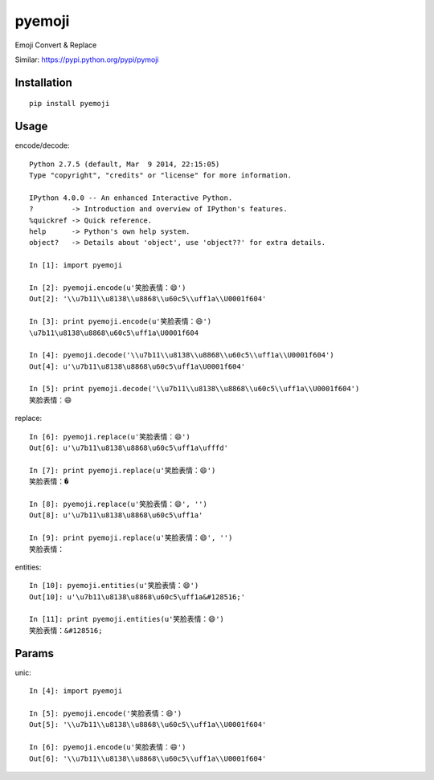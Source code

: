========
pyemoji
========

Emoji Convert & Replace

Similar: https://pypi.python.org/pypi/pymoji

Installation
============

::

    pip install pyemoji


Usage
=====

encode/decode::

    Python 2.7.5 (default, Mar  9 2014, 22:15:05)
    Type "copyright", "credits" or "license" for more information.

    IPython 4.0.0 -- An enhanced Interactive Python.
    ?         -> Introduction and overview of IPython's features.
    %quickref -> Quick reference.
    help      -> Python's own help system.
    object?   -> Details about 'object', use 'object??' for extra details.

    In [1]: import pyemoji

    In [2]: pyemoji.encode(u'笑脸表情：😄')
    Out[2]: '\\u7b11\\u8138\\u8868\\u60c5\\uff1a\\U0001f604'

    In [3]: print pyemoji.encode(u'笑脸表情：😄')
    \u7b11\u8138\u8868\u60c5\uff1a\U0001f604

    In [4]: pyemoji.decode('\\u7b11\\u8138\\u8868\\u60c5\\uff1a\\U0001f604')
    Out[4]: u'\u7b11\u8138\u8868\u60c5\uff1a\U0001f604'

    In [5]: print pyemoji.decode('\\u7b11\\u8138\\u8868\\u60c5\\uff1a\\U0001f604')
    笑脸表情：😄


replace::

    In [6]: pyemoji.replace(u'笑脸表情：😄')
    Out[6]: u'\u7b11\u8138\u8868\u60c5\uff1a\ufffd'

    In [7]: print pyemoji.replace(u'笑脸表情：😄')
    笑脸表情：�

    In [8]: pyemoji.replace(u'笑脸表情：😄', '')
    Out[8]: u'\u7b11\u8138\u8868\u60c5\uff1a'

    In [9]: print pyemoji.replace(u'笑脸表情：😄', '')
    笑脸表情：


entities::

    In [10]: pyemoji.entities(u'笑脸表情：😄')
    Out[10]: u'\u7b11\u8138\u8868\u60c5\uff1a&#128516;'

    In [11]: print pyemoji.entities(u'笑脸表情：😄')
    笑脸表情：&#128516;


Params
======

unic::

    In [4]: import pyemoji

    In [5]: pyemoji.encode('笑脸表情：😄')
    Out[5]: '\\u7b11\\u8138\\u8868\\u60c5\\uff1a\\U0001f604'

    In [6]: pyemoji.encode(u'笑脸表情：😄')
    Out[6]: '\\u7b11\\u8138\\u8868\\u60c5\\uff1a\\U0001f604'
